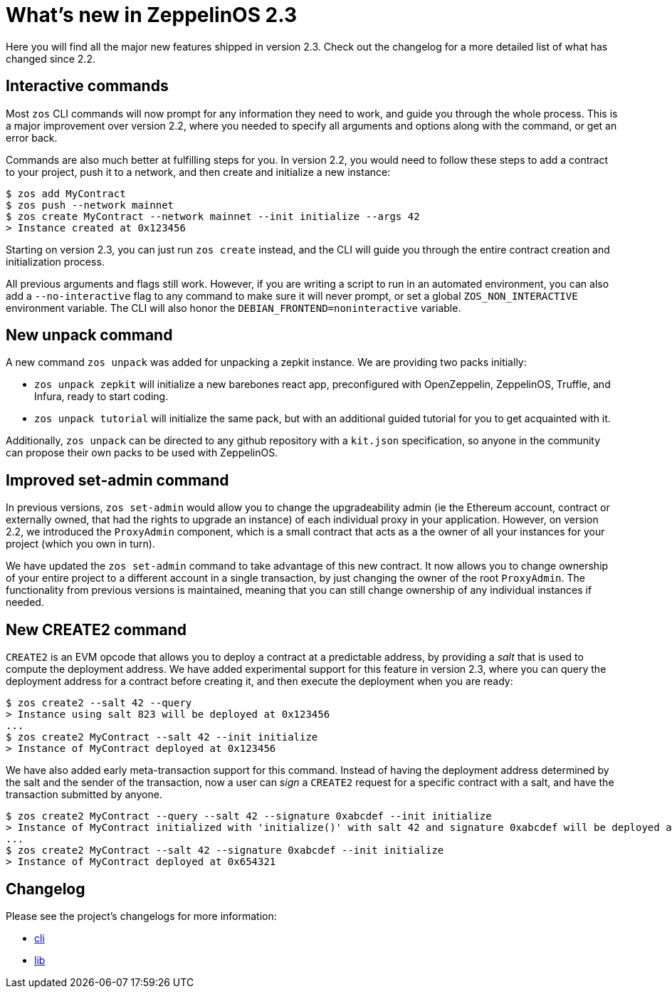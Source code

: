 [[whats-new-in-zeppelinos-2.3]]
= What's new in ZeppelinOS 2.3

Here you will find all the major new features shipped in version 2.3. Check out the changelog for a more detailed list of what has changed since 2.2.

[[interactive-commands]]
== Interactive commands

Most `zos` CLI commands will now prompt for any information they need to work, and guide you through the whole process. This is a major improvement over version 2.2, where you needed to specify all arguments and options along with the command, or get an error back.

Commands are also much better at fulfilling steps for you. In version 2.2, you would need to follow these steps to add a contract to your project, push it to a network, and then create and initialize a new instance:

[source,console]
----
$ zos add MyContract
$ zos push --network mainnet
$ zos create MyContract --network mainnet --init initialize --args 42
> Instance created at 0x123456
----

Starting on version 2.3, you can just run `zos create` instead, and the CLI will guide you through the entire contract creation and initialization process.

All previous arguments and flags still work. However, if you are writing a script to run in an automated environment, you can also add a `--no-interactive` flag to any command to make sure it will never prompt, or set a global `ZOS_NON_INTERACTIVE` environment variable. The CLI will also honor the `DEBIAN_FRONTEND=noninteractive` variable.

[[new-unpack-command]]
== New unpack command

A new command `zos unpack` was added for unpacking a zepkit instance. We are providing two packs initially:

* `zos unpack zepkit` will initialize a new barebones react app, preconfigured with OpenZeppelin, ZeppelinOS, Truffle, and Infura, ready to start coding.
* `zos unpack tutorial` will initialize the same pack, but with an additional guided tutorial for you to get acquainted with it.

Additionally, `zos unpack` can be directed to any github repository with a `kit.json` specification, so anyone in the community can propose their own packs to be used with ZeppelinOS.

[[improved-set-admin-command]]
== Improved set-admin command

In previous versions, `zos set-admin` would allow you to change the upgradeability admin (ie the Ethereum account, contract or externally owned, that had the rights to upgrade an instance) of each individual proxy in your application. However, on version 2.2, we introduced the `ProxyAdmin` component, which is a small contract that acts as a the owner of all your instances for your project (which you own in turn).

We have updated the `zos set-admin` command to take advantage of this new contract. It now allows you to change ownership of your entire project to a different account in a single transaction, by just changing the owner of the root `ProxyAdmin`. The functionality from previous versions is maintained, meaning that you can still change ownership of any individual instances if needed.

[[new-create2-command]]
== New CREATE2 command

`CREATE2` is an EVM opcode that allows you to deploy a contract at a predictable address, by providing a _salt_ that is used to compute the deployment address. We have added experimental support for this feature in version 2.3, where you can query the deployment address for a contract before creating it, and then execute the deployment when you are ready:

[source,console]
----
$ zos create2 --salt 42 --query
> Instance using salt 823 will be deployed at 0x123456
...
$ zos create2 MyContract --salt 42 --init initialize
> Instance of MyContract deployed at 0x123456
----

We have also added early meta-transaction support for this command. Instead of having the deployment address determined by the salt and the sender of the transaction, now a user can _sign_ a `CREATE2` request for a specific contract with a salt, and have the transaction submitted by anyone.

[source,console]
----
$ zos create2 MyContract --query --salt 42 --signature 0xabcdef --init initialize
> Instance of MyContract initialized with 'initialize()' with salt 42 and signature 0xabcdef will be deployed at 0x654321
...
$ zos create2 MyContract --salt 42 --signature 0xabcdef --init initialize
> Instance of MyContract deployed at 0x654321
----

[[changelog]]
== Changelog

Please see the project's changelogs for more information:

* https://github.com/zeppelinos/zos/blob/release/2.3/packages/cli/changelog.md[cli]
* https://github.com/zeppelinos/zos/blob/release/2.3/packages/lib/changelog.md[lib]
